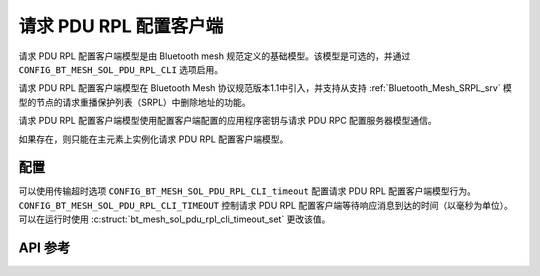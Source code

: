 .. _bluetooth_mesh_srpl_cli:

请求 PDU RPL 配置客户端
#########################################

请求 PDU RPL 配置客户端模型是由 Bluetooth mesh 规范定义的基础模型。该模型是可选的，并通过 ``CONFIG_BT_MESH_SOL_PDU_RPL_CLI`` 选项启用。

请求 PDU RPL 配置客户端模型在 Bluetooth Mesh 协议规范版本1.1中引入，并支持从支持 :ref:`Bluetooth_Mesh_SRPL_srv` 模型的节点的请求重播保护列表（SRPL）中删除地址的功能。

请求 PDU RPL 配置客户端模型使用配置客户端配置的应用程序密钥与请求 PDU RPC 配置服务器模型通信。

如果存在，则只能在主元素上实例化请求 PDU RPL 配置客户端模型。

配置
**************

可以使用传输超时选项 ``CONFIG_BT_MESH_SOL_PDU_RPL_CLI_timeout`` 配置请求 PDU RPL 配置客户端模型行为。
``CONFIG_BT_MESH_SOL_PDU_RPL_CLI_TIMEOUT`` 控制请求 PDU RPL 配置客户端等待响应消息到达的时间（以毫秒为单位）。
可以在运行时使用 :c:struct:`bt_mesh_sol_pdu_rpl_cli_timeout_set` 更改该值。

API 参考
*************

.. doxygengroup:: bt_mesh_sol_pdu_rpl_cli
   :project: wm-iot-sdk-apis
   :members:

